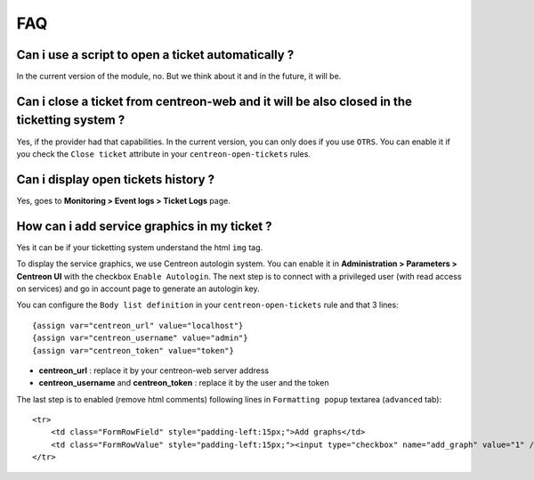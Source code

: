 ###
FAQ
###

---------------------------------------------------
Can i use a script to open a ticket automatically ?
---------------------------------------------------

In the current version of the module, no. 
But we think about it and in the future, it will be. 

--------------------------------------------------------------------------------------------
Can i close a ticket from centreon-web and it will be also closed in the ticketting system ? 
--------------------------------------------------------------------------------------------

Yes, if the provider had that capabilities. In the current version, you can only does if you use ``OTRS``.
You can enable it if you check the ``Close ticket`` attribute in your ``centreon-open-tickets`` rules.

------------------------------------
Can i display open tickets history ?
------------------------------------

Yes, goes to **Monitoring > Event logs > Ticket Logs** page.

---------------------------------------------
How can i add service graphics in my ticket ?
---------------------------------------------

Yes it can be if your ticketting system understand the html ``img`` tag.

To display the service graphics, we use Centreon autologin system. You can enable it
in **Administration > Parameters > Centreon UI** with the checkbox ``Enable Autologin``.
The next step is to connect with a privileged user (with read access on services) and 
go in account page to generate an autologin key.

You can configure the ``Body list definition`` in your ``centreon-open-tickets`` rule and that 3 lines:
::

    {assign var="centreon_url" value="localhost"}
    {assign var="centreon_username" value="admin"}
    {assign var="centreon_token" value="token"}
    
* **centreon_url** : replace it by your centreon-web server address
* **centreon_username** and **centreon_token** : replace it by the user and the token

The last step is to enabled (remove html comments) following lines in ``Formatting popup`` textarea (``advanced`` tab):
::

    <tr>
        <td class="FormRowField" style="padding-left:15px;">Add graphs</td>
        <td class="FormRowValue" style="padding-left:15px;"><input type="checkbox" name="add_graph" value="1" /></td>
    </tr>